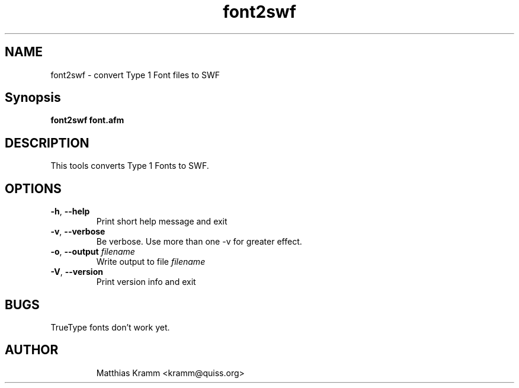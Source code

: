 .TH font2swf "1" "April 2003" "font2swf" "swftools"
.SH NAME
font2swf - convert Type 1 Font files to SWF
.SH Synopsis
.B font2swf font.afm
.SH DESCRIPTION
This tools converts Type 1 Fonts to SWF.
.SH OPTIONS
.TP
\fB\-h\fR, \fB\-\-help\fR
Print short help message and exit
.TP
\fB\-v\fR, \fB\-\-verbose\fR
Be verbose. Use more than one -v for greater effect.
.TP
\fB\-o\fR, \fB\-\-output\fR \fIfilename\fR
Write output to file \fIfilename\fR
.TP
\fB\-V\fR, \fB\-\-version\fR
Print version info and exit
.SH BUGS
.PP
TrueType fonts don't work yet.
.TP

.SH AUTHOR

Matthias Kramm <kramm@quiss.org>
